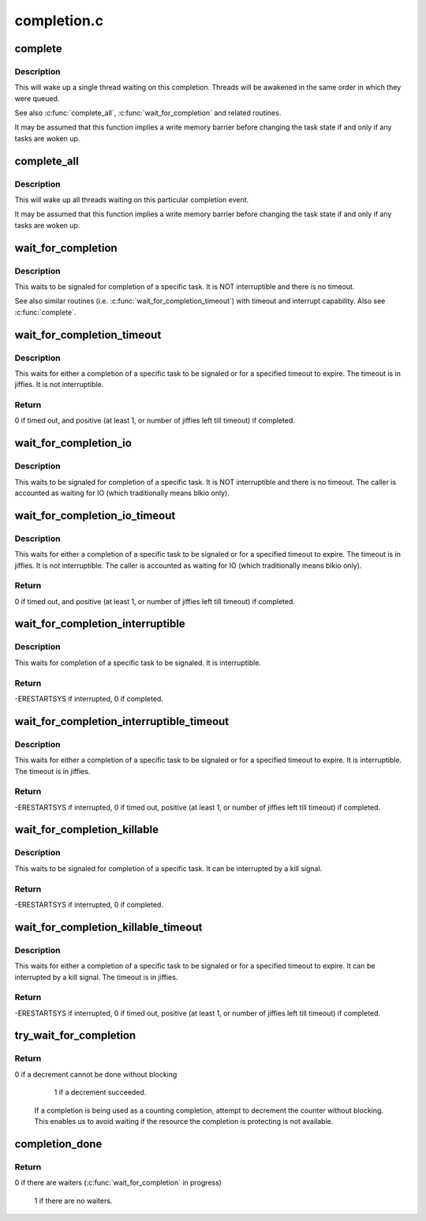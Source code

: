 .. -*- coding: utf-8; mode: rst -*-

============
completion.c
============


.. _`complete`:

complete
========

.. c:function:: void complete (struct completion *x)

    signals a single thread waiting on this completion

    :param struct completion \*x:
        holds the state of this particular completion



.. _`complete.description`:

Description
-----------

This will wake up a single thread waiting on this completion. Threads will be
awakened in the same order in which they were queued.

See also :c:func:`complete_all`, :c:func:`wait_for_completion` and related routines.

It may be assumed that this function implies a write memory barrier before
changing the task state if and only if any tasks are woken up.



.. _`complete_all`:

complete_all
============

.. c:function:: void complete_all (struct completion *x)

    signals all threads waiting on this completion

    :param struct completion \*x:
        holds the state of this particular completion



.. _`complete_all.description`:

Description
-----------

This will wake up all threads waiting on this particular completion event.

It may be assumed that this function implies a write memory barrier before
changing the task state if and only if any tasks are woken up.



.. _`wait_for_completion`:

wait_for_completion
===================

.. c:function:: void __sched wait_for_completion (struct completion *x)

    waits for completion of a task

    :param struct completion \*x:
        holds the state of this particular completion



.. _`wait_for_completion.description`:

Description
-----------

This waits to be signaled for completion of a specific task. It is NOT
interruptible and there is no timeout.

See also similar routines (i.e. :c:func:`wait_for_completion_timeout`) with timeout
and interrupt capability. Also see :c:func:`complete`.



.. _`wait_for_completion_timeout`:

wait_for_completion_timeout
===========================

.. c:function:: unsigned long __sched wait_for_completion_timeout (struct completion *x, unsigned long timeout)

    waits for completion of a task (w/timeout)

    :param struct completion \*x:
        holds the state of this particular completion

    :param unsigned long timeout:
        timeout value in jiffies



.. _`wait_for_completion_timeout.description`:

Description
-----------

This waits for either a completion of a specific task to be signaled or for a
specified timeout to expire. The timeout is in jiffies. It is not
interruptible.



.. _`wait_for_completion_timeout.return`:

Return
------

0 if timed out, and positive (at least 1, or number of jiffies left
till timeout) if completed.



.. _`wait_for_completion_io`:

wait_for_completion_io
======================

.. c:function:: void __sched wait_for_completion_io (struct completion *x)

    waits for completion of a task

    :param struct completion \*x:
        holds the state of this particular completion



.. _`wait_for_completion_io.description`:

Description
-----------

This waits to be signaled for completion of a specific task. It is NOT
interruptible and there is no timeout. The caller is accounted as waiting
for IO (which traditionally means blkio only).



.. _`wait_for_completion_io_timeout`:

wait_for_completion_io_timeout
==============================

.. c:function:: unsigned long __sched wait_for_completion_io_timeout (struct completion *x, unsigned long timeout)

    waits for completion of a task (w/timeout)

    :param struct completion \*x:
        holds the state of this particular completion

    :param unsigned long timeout:
        timeout value in jiffies



.. _`wait_for_completion_io_timeout.description`:

Description
-----------

This waits for either a completion of a specific task to be signaled or for a
specified timeout to expire. The timeout is in jiffies. It is not
interruptible. The caller is accounted as waiting for IO (which traditionally
means blkio only).



.. _`wait_for_completion_io_timeout.return`:

Return
------

0 if timed out, and positive (at least 1, or number of jiffies left
till timeout) if completed.



.. _`wait_for_completion_interruptible`:

wait_for_completion_interruptible
=================================

.. c:function:: int __sched wait_for_completion_interruptible (struct completion *x)

    waits for completion of a task (w/intr)

    :param struct completion \*x:
        holds the state of this particular completion



.. _`wait_for_completion_interruptible.description`:

Description
-----------

This waits for completion of a specific task to be signaled. It is
interruptible.



.. _`wait_for_completion_interruptible.return`:

Return
------

-ERESTARTSYS if interrupted, 0 if completed.



.. _`wait_for_completion_interruptible_timeout`:

wait_for_completion_interruptible_timeout
=========================================

.. c:function:: long __sched wait_for_completion_interruptible_timeout (struct completion *x, unsigned long timeout)

    waits for completion (w/(to,intr))

    :param struct completion \*x:
        holds the state of this particular completion

    :param unsigned long timeout:
        timeout value in jiffies



.. _`wait_for_completion_interruptible_timeout.description`:

Description
-----------

This waits for either a completion of a specific task to be signaled or for a
specified timeout to expire. It is interruptible. The timeout is in jiffies.



.. _`wait_for_completion_interruptible_timeout.return`:

Return
------

-ERESTARTSYS if interrupted, 0 if timed out, positive (at least 1,
or number of jiffies left till timeout) if completed.



.. _`wait_for_completion_killable`:

wait_for_completion_killable
============================

.. c:function:: int __sched wait_for_completion_killable (struct completion *x)

    waits for completion of a task (killable)

    :param struct completion \*x:
        holds the state of this particular completion



.. _`wait_for_completion_killable.description`:

Description
-----------

This waits to be signaled for completion of a specific task. It can be
interrupted by a kill signal.



.. _`wait_for_completion_killable.return`:

Return
------

-ERESTARTSYS if interrupted, 0 if completed.



.. _`wait_for_completion_killable_timeout`:

wait_for_completion_killable_timeout
====================================

.. c:function:: long __sched wait_for_completion_killable_timeout (struct completion *x, unsigned long timeout)

    waits for completion of a task (w/(to,killable))

    :param struct completion \*x:
        holds the state of this particular completion

    :param unsigned long timeout:
        timeout value in jiffies



.. _`wait_for_completion_killable_timeout.description`:

Description
-----------

This waits for either a completion of a specific task to be
signaled or for a specified timeout to expire. It can be
interrupted by a kill signal. The timeout is in jiffies.



.. _`wait_for_completion_killable_timeout.return`:

Return
------

-ERESTARTSYS if interrupted, 0 if timed out, positive (at least 1,
or number of jiffies left till timeout) if completed.



.. _`try_wait_for_completion`:

try_wait_for_completion
=======================

.. c:function:: bool try_wait_for_completion (struct completion *x)

    try to decrement a completion without blocking

    :param struct completion \*x:
        completion structure



.. _`try_wait_for_completion.return`:

Return
------

0 if a decrement cannot be done without blocking

                 1 if a decrement succeeded.

        If a completion is being used as a counting completion,
        attempt to decrement the counter without blocking. This
        enables us to avoid waiting if the resource the completion
        is protecting is not available.



.. _`completion_done`:

completion_done
===============

.. c:function:: bool completion_done (struct completion *x)

    Test to see if a completion has any waiters

    :param struct completion \*x:
        completion structure



.. _`completion_done.return`:

Return
------

0 if there are waiters (:c:func:`wait_for_completion` in progress)

                 1 if there are no waiters.

